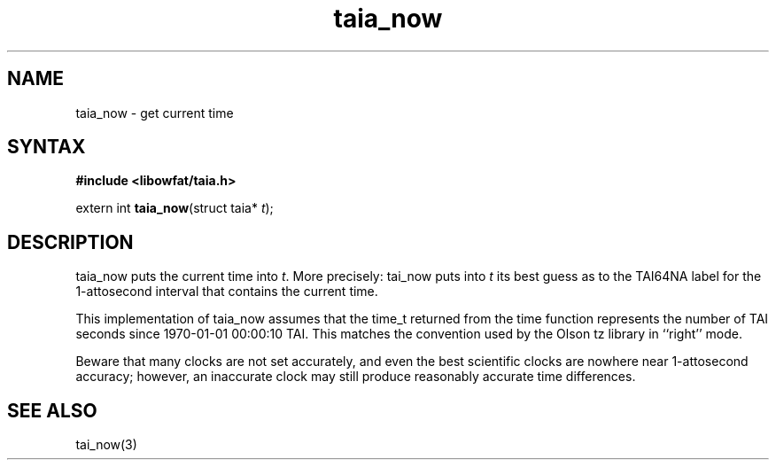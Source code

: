 .TH taia_now 3
.SH NAME
taia_now \- get current time
.SH SYNTAX
.B #include <libowfat/taia.h>

extern int \fBtaia_now\fP(struct taia* \fIt\fR);
.SH DESCRIPTION
taia_now puts the current time into \fIt\fR. More precisely: tai_now puts into
\fIt\fR its best guess as to the TAI64NA label for the 1-attosecond interval that
contains the current time.

This implementation of taia_now assumes that the time_t returned from
the time function represents the number of TAI seconds since 1970-01-01
00:00:10 TAI. This matches the convention used by the Olson tz library
in ``right'' mode.

Beware that many clocks are not set accurately, and even the best
scientific clocks are nowhere near 1-attosecond accuracy; however, an
inaccurate clock may still produce reasonably accurate time differences.
.SH "SEE ALSO"
tai_now(3)
